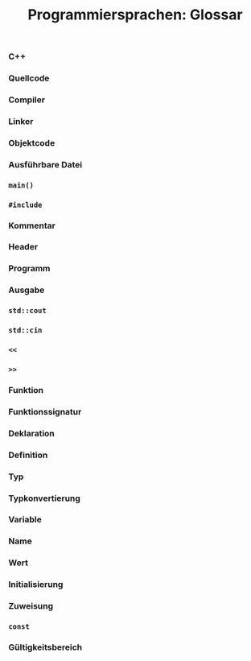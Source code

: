 #+TITLE:  Programmiersprachen:  Glossar

*** C++
*** Quellcode
*** Compiler
*** Linker
*** Objektcode
*** Ausführbare Datei
*** =main()=
*** =#include=
*** Kommentar
*** Header
*** Programm
*** Ausgabe
*** =std::cout=
*** =std::cin=
*** =<<=
*** =>>=
*** Funktion
*** Funktionssignatur
*** Deklaration
*** Definition
*** Typ
*** Typkonvertierung
*** Variable
*** Name
*** Wert
*** Initialisierung
*** Zuweisung
*** =const=
*** Gültigkeitsbereich
